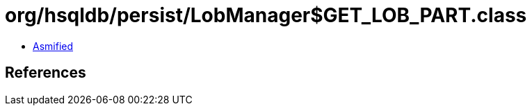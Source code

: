 = org/hsqldb/persist/LobManager$GET_LOB_PART.class

 - link:LobManager$GET_LOB_PART-asmified.java[Asmified]

== References

